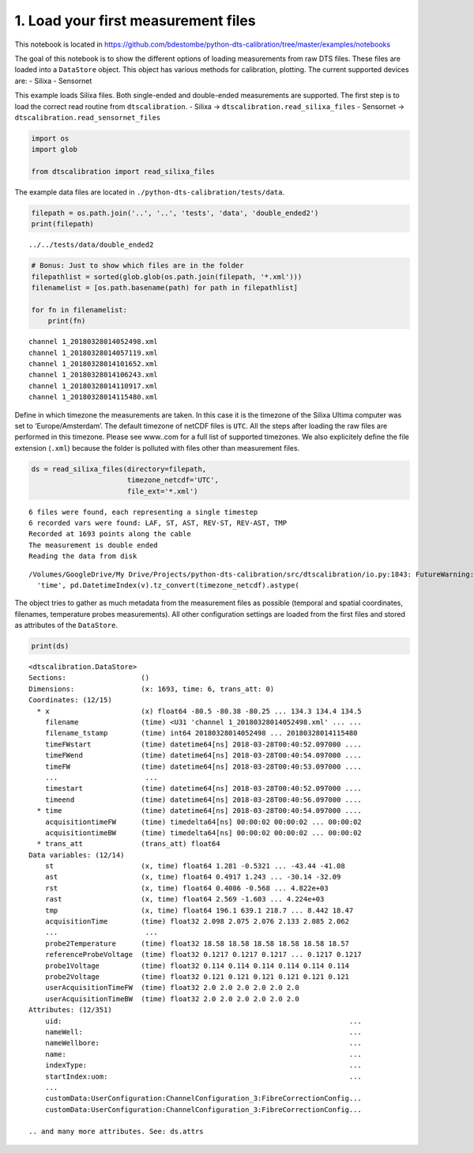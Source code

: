 1. Load your first measurement files
====================================

This notebook is located in
https://github.com/bdestombe/python-dts-calibration/tree/master/examples/notebooks

The goal of this notebook is to show the different options of loading
measurements from raw DTS files. These files are loaded into a
``DataStore`` object. This object has various methods for calibration,
plotting. The current supported devices are: - Silixa - Sensornet

This example loads Silixa files. Both single-ended and double-ended
measurements are supported. The first step is to load the correct read
routine from ``dtscalibration``. - Silixa ->
``dtscalibration.read_silixa_files`` - Sensornet ->
``dtscalibration.read_sensornet_files``

.. code:: ipython3

    import os
    import glob
    
    from dtscalibration import read_silixa_files

The example data files are located in
``./python-dts-calibration/tests/data``.

.. code:: ipython3

    filepath = os.path.join('..', '..', 'tests', 'data', 'double_ended2')
    print(filepath)


.. parsed-literal::

    ../../tests/data/double_ended2


.. code:: ipython3

    # Bonus: Just to show which files are in the folder
    filepathlist = sorted(glob.glob(os.path.join(filepath, '*.xml')))
    filenamelist = [os.path.basename(path) for path in filepathlist]
    
    for fn in filenamelist:
        print(fn)


.. parsed-literal::

    channel 1_20180328014052498.xml
    channel 1_20180328014057119.xml
    channel 1_20180328014101652.xml
    channel 1_20180328014106243.xml
    channel 1_20180328014110917.xml
    channel 1_20180328014115480.xml


Define in which timezone the measurements are taken. In this case it is
the timezone of the Silixa Ultima computer was set to
‘Europe/Amsterdam’. The default timezone of netCDF files is ``UTC``. All
the steps after loading the raw files are performed in this timezone.
Please see www..com for a full list of supported timezones. We also
explicitely define the file extension (``.xml``) because the folder is
polluted with files other than measurement files.

.. code:: ipython3

    ds = read_silixa_files(directory=filepath,
                           timezone_netcdf='UTC',
                           file_ext='*.xml')


.. parsed-literal::

    6 files were found, each representing a single timestep
    6 recorded vars were found: LAF, ST, AST, REV-ST, REV-AST, TMP
    Recorded at 1693 points along the cable
    The measurement is double ended
    Reading the data from disk


.. parsed-literal::

    /Volumes/GoogleDrive/My Drive/Projects/python-dts-calibration/src/dtscalibration/io.py:1843: FutureWarning: Using .astype to convert from timezone-aware dtype to timezone-naive dtype is deprecated and will raise in a future version.  Use obj.tz_localize(None) or obj.tz_convert('UTC').tz_localize(None) instead
      'time', pd.DatetimeIndex(v).tz_convert(timezone_netcdf).astype(


The object tries to gather as much metadata from the measurement files
as possible (temporal and spatial coordinates, filenames, temperature
probes measurements). All other configuration settings are loaded from
the first files and stored as attributes of the ``DataStore``.

.. code:: ipython3

    print(ds)


.. parsed-literal::

    <dtscalibration.DataStore>
    Sections:                  ()
    Dimensions:                (x: 1693, time: 6, trans_att: 0)
    Coordinates: (12/15)
      * x                      (x) float64 -80.5 -80.38 -80.25 ... 134.3 134.4 134.5
        filename               (time) <U31 'channel 1_20180328014052498.xml' ... ...
        filename_tstamp        (time) int64 20180328014052498 ... 20180328014115480
        timeFWstart            (time) datetime64[ns] 2018-03-28T00:40:52.097000 ....
        timeFWend              (time) datetime64[ns] 2018-03-28T00:40:54.097000 ....
        timeFW                 (time) datetime64[ns] 2018-03-28T00:40:53.097000 ....
        ...                     ...
        timestart              (time) datetime64[ns] 2018-03-28T00:40:52.097000 ....
        timeend                (time) datetime64[ns] 2018-03-28T00:40:56.097000 ....
      * time                   (time) datetime64[ns] 2018-03-28T00:40:54.097000 ....
        acquisitiontimeFW      (time) timedelta64[ns] 00:00:02 00:00:02 ... 00:00:02
        acquisitiontimeBW      (time) timedelta64[ns] 00:00:02 00:00:02 ... 00:00:02
      * trans_att              (trans_att) float64 
    Data variables: (12/14)
        st                     (x, time) float64 1.281 -0.5321 ... -43.44 -41.08
        ast                    (x, time) float64 0.4917 1.243 ... -30.14 -32.09
        rst                    (x, time) float64 0.4086 -0.568 ... 4.822e+03
        rast                   (x, time) float64 2.569 -1.603 ... 4.224e+03
        tmp                    (x, time) float64 196.1 639.1 218.7 ... 8.442 18.47
        acquisitionTime        (time) float32 2.098 2.075 2.076 2.133 2.085 2.062
        ...                     ...
        probe2Temperature      (time) float32 18.58 18.58 18.58 18.58 18.58 18.57
        referenceProbeVoltage  (time) float32 0.1217 0.1217 0.1217 ... 0.1217 0.1217
        probe1Voltage          (time) float32 0.114 0.114 0.114 0.114 0.114 0.114
        probe2Voltage          (time) float32 0.121 0.121 0.121 0.121 0.121 0.121
        userAcquisitionTimeFW  (time) float32 2.0 2.0 2.0 2.0 2.0 2.0
        userAcquisitionTimeBW  (time) float32 2.0 2.0 2.0 2.0 2.0 2.0
    Attributes: (12/351)
        uid:                                                                     ...
        nameWell:                                                                ...
        nameWellbore:                                                            ...
        name:                                                                    ...
        indexType:                                                               ...
        startIndex:uom:                                                          ...
        ...                                                                                                                                                    ...
        customData:UserConfiguration:ChannelConfiguration_3:FibreCorrectionConfig...
        customData:UserConfiguration:ChannelConfiguration_3:FibreCorrectionConfig...
    
    .. and many more attributes. See: ds.attrs



